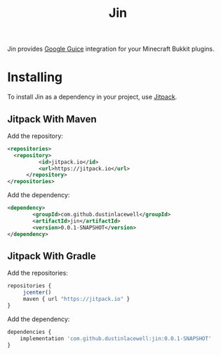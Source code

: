 #+title: Jin

Jin provides [[https://github.com/google/guice][Google Guice]] integration for your Minecraft Bukkit plugins.


* Installing

To install Jin as a dependency in your project, use [[https://jitpack.io/][Jitpack]].

** Jitpack With Maven

Add the repository:
#+begin_src xml
  <repositories>
    <repository>
            <id>jitpack.io</id>
            <url>https://jitpack.io</url>
        </repository>
  </repositories>
#+end_src

Add the dependency:
#+begin_src xml
  <dependency>
          <groupId>com.github.dustinlacewell</groupId>
          <artifactId>jin</artifactId>
          <version>0.0.1-SNAPSHOT</version>
  </dependency>
#+end_src

** Jitpack With Gradle

Add the repositories:
#+begin_src js
  repositories {
       jcenter()
       maven { url "https://jitpack.io" }
  }
#+end_src

Add the dependency:

#+begin_src js
  dependencies {
      implementation 'com.github.dustinlacewell:jin:0.0.1-SNAPSHOT'
  }
#+end_src




